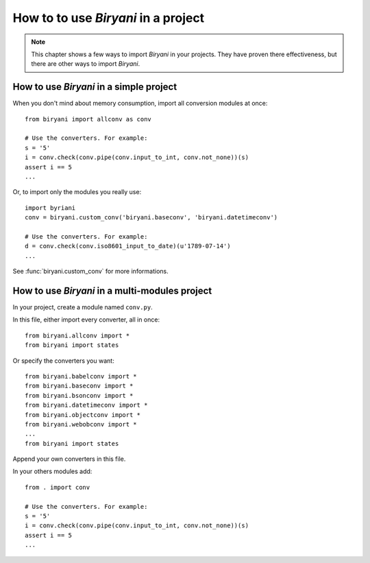 ************************************
How to to use *Biryani* in a project
************************************

.. note:: This chapter shows a few ways to import *Biryani* in your projects. They have proven there effectiveness, but
   there are other ways to import *Biryani*.


How to use *Biryani* in a simple project
========================================

When you don't mind about memory consumption, import all conversion modules at once::

    from biryani import allconv as conv

    # Use the converters. For example:
    s = '5'
    i = conv.check(conv.pipe(conv.input_to_int, conv.not_none))(s)
    assert i == 5
    ...

Or, to import only the modules you really use::

    import byriani
    conv = biryani.custom_conv('biryani.baseconv', 'biryani.datetimeconv')

    # Use the converters. For example:
    d = conv.check(conv.iso8601_input_to_date)(u'1789-07-14')
    ...

See :func:`biryani.custom_conv` for more informations.


How to use *Biryani* in a multi-modules project
===============================================

In your project, create a module named ``conv.py``.

In this file, either import every converter, all in once::

    from biryani.allconv import *
    from biryani import states


Or specify the converters you want::

    from biryani.babelconv import *
    from biryani.baseconv import *
    from biryani.bsonconv import *
    from biryani.datetimeconv import *
    from biryani.objectconv import *
    from biryani.webobconv import *
    ...
    from biryani import states

Append your own converters in this file.

In your others modules add::

    from . import conv

    # Use the converters. For example:
    s = '5'
    i = conv.check(conv.pipe(conv.input_to_int, conv.not_none))(s)
    assert i == 5
    ...

